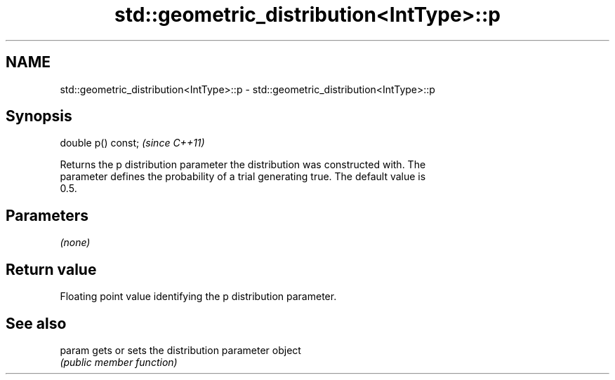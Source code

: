 .TH std::geometric_distribution<IntType>::p 3 "2019.08.27" "http://cppreference.com" "C++ Standard Libary"
.SH NAME
std::geometric_distribution<IntType>::p \- std::geometric_distribution<IntType>::p

.SH Synopsis
   double p() const;  \fI(since C++11)\fP

   Returns the p distribution parameter the distribution was constructed with. The
   parameter defines the probability of a trial generating true. The default value is
   0.5.

.SH Parameters

   \fI(none)\fP

.SH Return value

   Floating point value identifying the p distribution parameter.

.SH See also

   param gets or sets the distribution parameter object
         \fI(public member function)\fP
